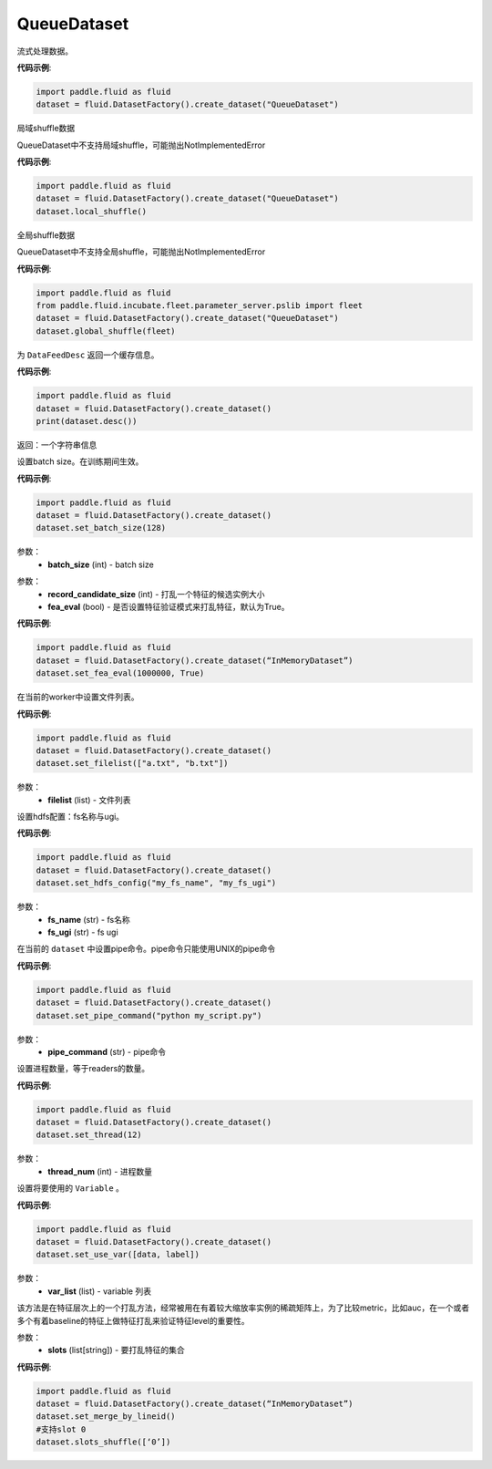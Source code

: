 .. _cn_api_fluid_dataset_QueueDataset:

QueueDataset
-------------------------------

.. py:class:: paddle.fluid.dataset.QueueDataset

流式处理数据。

**代码示例**:

.. code-block:: python

    import paddle.fluid as fluid
    dataset = fluid.DatasetFactory().create_dataset("QueueDataset")



.. py:method:: local_shuffle()

局域shuffle数据

QueueDataset中不支持局域shuffle，可能抛出NotImplementedError

**代码示例**:

.. code-block:: python

    import paddle.fluid as fluid
    dataset = fluid.DatasetFactory().create_dataset("QueueDataset")
    dataset.local_shuffle()



.. py:method:: global_shuffle(fleet=None)

全局shuffle数据

QueueDataset中不支持全局shuffle，可能抛出NotImplementedError

**代码示例**:

.. code-block:: python

    import paddle.fluid as fluid
    from paddle.fluid.incubate.fleet.parameter_server.pslib import fleet
    dataset = fluid.DatasetFactory().create_dataset("QueueDataset")
    dataset.global_shuffle(fleet)

.. py:method:: desc()

为 ``DataFeedDesc`` 返回一个缓存信息。

**代码示例**:

.. code-block:: python

    import paddle.fluid as fluid
    dataset = fluid.DatasetFactory().create_dataset()
    print(dataset.desc())

返回：一个字符串信息

.. py:method:: set_batch_size(batch_size)

设置batch size。在训练期间生效。

**代码示例**:

.. code-block:: python

    import paddle.fluid as fluid
    dataset = fluid.DatasetFactory().create_dataset()
    dataset.set_batch_size(128)

参数：
    - **batch_size** (int) - batch size

.. py:method:: set_fea_eval(record_candidate_size,fea_eval)

参数：
    - **record_candidate_size** (int) - 打乱一个特征的候选实例大小
    - **fea_eval** (bool) - 是否设置特征验证模式来打乱特征，默认为True。

**代码示例**:

.. code-block:: python

    import paddle.fluid as fluid
    dataset = fluid.DatasetFactory().create_dataset(“InMemoryDataset”)
    dataset.set_fea_eval(1000000, True)

.. py:method:: set_filelist(filelist)

在当前的worker中设置文件列表。

**代码示例**:

.. code-block:: python

    import paddle.fluid as fluid
    dataset = fluid.DatasetFactory().create_dataset()
    dataset.set_filelist(["a.txt", "b.txt"])

参数：
    - **filelist** (list) - 文件列表

.. py:method:: set_hdfs_config(fs_name, fs_ugi)

设置hdfs配置：fs名称与ugi。

**代码示例**:

.. code-block:: python

    import paddle.fluid as fluid
    dataset = fluid.DatasetFactory().create_dataset()
    dataset.set_hdfs_config("my_fs_name", "my_fs_ugi")

参数：
    - **fs_name** (str) - fs名称
    - **fs_ugi** (str) - fs ugi

.. py:method:: set_pipe_command(pipe_coommand)

在当前的 ``dataset`` 中设置pipe命令。pipe命令只能使用UNIX的pipe命令

**代码示例**:

.. code-block:: python

    import paddle.fluid as fluid
    dataset = fluid.DatasetFactory().create_dataset()
    dataset.set_pipe_command("python my_script.py")

参数：
    - **pipe_command** (str) - pipe命令

.. py:method:: set_thread(thread_num)

设置进程数量，等于readers的数量。

**代码示例**:

.. code-block:: python

    import paddle.fluid as fluid
    dataset = fluid.DatasetFactory().create_dataset()
    dataset.set_thread(12)

参数：
    - **thread_num** (int) - 进程数量

.. py:method:: set_use_var(var_list)

设置将要使用的 ``Variable`` 。

**代码示例**:

.. code-block:: python

    import paddle.fluid as fluid
    dataset = fluid.DatasetFactory().create_dataset()
    dataset.set_use_var([data, label])

参数：
    - **var_list** (list) - variable 列表

.. py:method:: slots_shuffle(slots)

该方法是在特征层次上的一个打乱方法，经常被用在有着较大缩放率实例的稀疏矩阵上，为了比较metric，比如auc，在一个或者多个有着baseline的特征上做特征打乱来验证特征level的重要性。

参数：
    - **slots** (list[string]) - 要打乱特征的集合

**代码示例**:

.. code-block:: python

    import paddle.fluid as fluid
    dataset = fluid.DatasetFactory().create_dataset(“InMemoryDataset”)
    dataset.set_merge_by_lineid()
    #支持slot 0
    dataset.slots_shuffle([‘0’])

